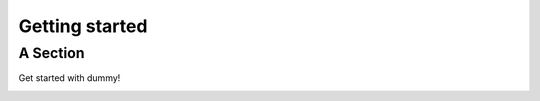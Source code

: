 .. _getting_started:


***************
Getting started
***************

.. _asection:

A Section
=========

Get started with dummy!

.. image::
     _static/dum_lord.png
